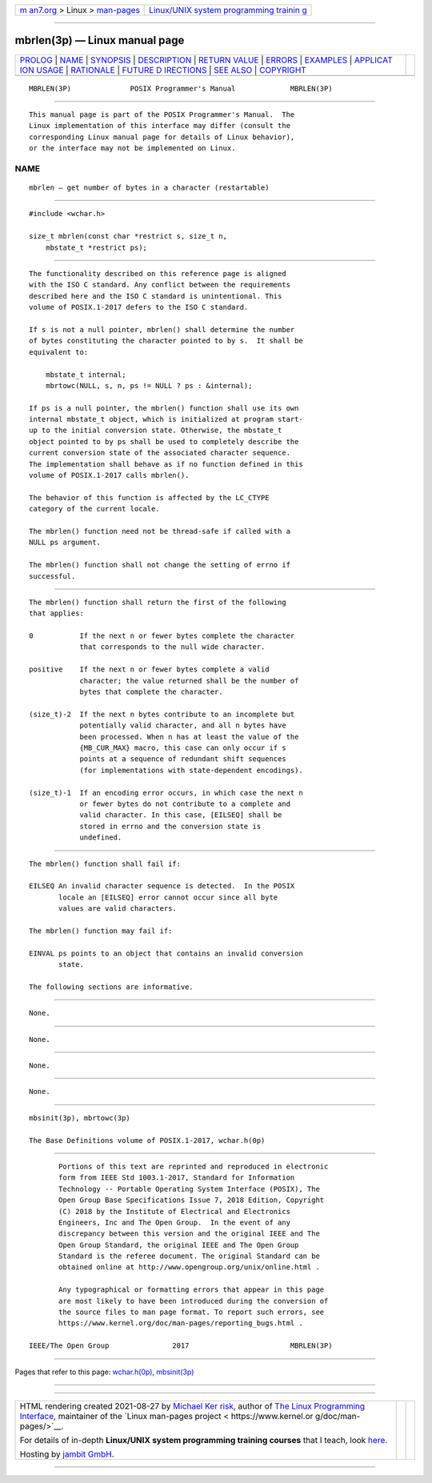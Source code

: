 .. container:: page-top

.. container:: nav-bar

   +----------------------------------+----------------------------------+
   | `m                               | `Linux/UNIX system programming   |
   | an7.org <../../../index.html>`__ | trainin                          |
   | > Linux >                        | g <http://man7.org/training/>`__ |
   | `man-pages <../index.html>`__    |                                  |
   +----------------------------------+----------------------------------+

--------------

mbrlen(3p) — Linux manual page
==============================

+-----------------------------------+-----------------------------------+
| `PROLOG <#PROLOG>`__ \|           |                                   |
| `NAME <#NAME>`__ \|               |                                   |
| `SYNOPSIS <#SYNOPSIS>`__ \|       |                                   |
| `DESCRIPTION <#DESCRIPTION>`__ \| |                                   |
| `RETURN VALUE <#RETURN_VALUE>`__  |                                   |
| \| `ERRORS <#ERRORS>`__ \|        |                                   |
| `EXAMPLES <#EXAMPLES>`__ \|       |                                   |
| `APPLICAT                         |                                   |
| ION USAGE <#APPLICATION_USAGE>`__ |                                   |
| \| `RATIONALE <#RATIONALE>`__ \|  |                                   |
| `FUTURE D                         |                                   |
| IRECTIONS <#FUTURE_DIRECTIONS>`__ |                                   |
| \| `SEE ALSO <#SEE_ALSO>`__ \|    |                                   |
| `COPYRIGHT <#COPYRIGHT>`__        |                                   |
+-----------------------------------+-----------------------------------+
| .. container:: man-search-box     |                                   |
+-----------------------------------+-----------------------------------+

::

   MBRLEN(3P)              POSIX Programmer's Manual             MBRLEN(3P)


-----------------------------------------------------

::

          This manual page is part of the POSIX Programmer's Manual.  The
          Linux implementation of this interface may differ (consult the
          corresponding Linux manual page for details of Linux behavior),
          or the interface may not be implemented on Linux.

NAME
-------------------------------------------------

::

          mbrlen — get number of bytes in a character (restartable)


---------------------------------------------------------

::

          #include <wchar.h>

          size_t mbrlen(const char *restrict s, size_t n,
              mbstate_t *restrict ps);


---------------------------------------------------------------

::

          The functionality described on this reference page is aligned
          with the ISO C standard. Any conflict between the requirements
          described here and the ISO C standard is unintentional. This
          volume of POSIX.1‐2017 defers to the ISO C standard.

          If s is not a null pointer, mbrlen() shall determine the number
          of bytes constituting the character pointed to by s.  It shall be
          equivalent to:

              mbstate_t internal;
              mbrtowc(NULL, s, n, ps != NULL ? ps : &internal);

          If ps is a null pointer, the mbrlen() function shall use its own
          internal mbstate_t object, which is initialized at program start-
          up to the initial conversion state. Otherwise, the mbstate_t
          object pointed to by ps shall be used to completely describe the
          current conversion state of the associated character sequence.
          The implementation shall behave as if no function defined in this
          volume of POSIX.1‐2017 calls mbrlen().

          The behavior of this function is affected by the LC_CTYPE
          category of the current locale.

          The mbrlen() function need not be thread-safe if called with a
          NULL ps argument.

          The mbrlen() function shall not change the setting of errno if
          successful.


-----------------------------------------------------------------

::

          The mbrlen() function shall return the first of the following
          that applies:

          0           If the next n or fewer bytes complete the character
                      that corresponds to the null wide character.

          positive    If the next n or fewer bytes complete a valid
                      character; the value returned shall be the number of
                      bytes that complete the character.

          (size_t)-2  If the next n bytes contribute to an incomplete but
                      potentially valid character, and all n bytes have
                      been processed. When n has at least the value of the
                      {MB_CUR_MAX} macro, this case can only occur if s
                      points at a sequence of redundant shift sequences
                      (for implementations with state-dependent encodings).

          (size_t)-1  If an encoding error occurs, in which case the next n
                      or fewer bytes do not contribute to a complete and
                      valid character. In this case, [EILSEQ] shall be
                      stored in errno and the conversion state is
                      undefined.


-----------------------------------------------------

::

          The mbrlen() function shall fail if:

          EILSEQ An invalid character sequence is detected.  In the POSIX
                 locale an [EILSEQ] error cannot occur since all byte
                 values are valid characters.

          The mbrlen() function may fail if:

          EINVAL ps points to an object that contains an invalid conversion
                 state.

          The following sections are informative.


---------------------------------------------------------

::

          None.


---------------------------------------------------------------------------

::

          None.


-----------------------------------------------------------

::

          None.


---------------------------------------------------------------------------

::

          None.


---------------------------------------------------------

::

          mbsinit(3p), mbrtowc(3p)

          The Base Definitions volume of POSIX.1‐2017, wchar.h(0p)


-----------------------------------------------------------

::

          Portions of this text are reprinted and reproduced in electronic
          form from IEEE Std 1003.1-2017, Standard for Information
          Technology -- Portable Operating System Interface (POSIX), The
          Open Group Base Specifications Issue 7, 2018 Edition, Copyright
          (C) 2018 by the Institute of Electrical and Electronics
          Engineers, Inc and The Open Group.  In the event of any
          discrepancy between this version and the original IEEE and The
          Open Group Standard, the original IEEE and The Open Group
          Standard is the referee document. The original Standard can be
          obtained online at http://www.opengroup.org/unix/online.html .

          Any typographical or formatting errors that appear in this page
          are most likely to have been introduced during the conversion of
          the source files to man page format. To report such errors, see
          https://www.kernel.org/doc/man-pages/reporting_bugs.html .

   IEEE/The Open Group               2017                        MBRLEN(3P)

--------------

Pages that refer to this page:
`wchar.h(0p) <../man0/wchar.h.0p.html>`__, 
`mbsinit(3p) <../man3/mbsinit.3p.html>`__

--------------

--------------

.. container:: footer

   +-----------------------+-----------------------+-----------------------+
   | HTML rendering        |                       | |Cover of TLPI|       |
   | created 2021-08-27 by |                       |                       |
   | `Michael              |                       |                       |
   | Ker                   |                       |                       |
   | risk <https://man7.or |                       |                       |
   | g/mtk/index.html>`__, |                       |                       |
   | author of `The Linux  |                       |                       |
   | Programming           |                       |                       |
   | Interface <https:     |                       |                       |
   | //man7.org/tlpi/>`__, |                       |                       |
   | maintainer of the     |                       |                       |
   | `Linux man-pages      |                       |                       |
   | project <             |                       |                       |
   | https://www.kernel.or |                       |                       |
   | g/doc/man-pages/>`__. |                       |                       |
   |                       |                       |                       |
   | For details of        |                       |                       |
   | in-depth **Linux/UNIX |                       |                       |
   | system programming    |                       |                       |
   | training courses**    |                       |                       |
   | that I teach, look    |                       |                       |
   | `here <https://ma     |                       |                       |
   | n7.org/training/>`__. |                       |                       |
   |                       |                       |                       |
   | Hosting by `jambit    |                       |                       |
   | GmbH                  |                       |                       |
   | <https://www.jambit.c |                       |                       |
   | om/index_en.html>`__. |                       |                       |
   +-----------------------+-----------------------+-----------------------+

--------------

.. container:: statcounter

   |Web Analytics Made Easy - StatCounter|

.. |Cover of TLPI| image:: https://man7.org/tlpi/cover/TLPI-front-cover-vsmall.png
   :target: https://man7.org/tlpi/
.. |Web Analytics Made Easy - StatCounter| image:: https://c.statcounter.com/7422636/0/9b6714ff/1/
   :class: statcounter
   :target: https://statcounter.com/
